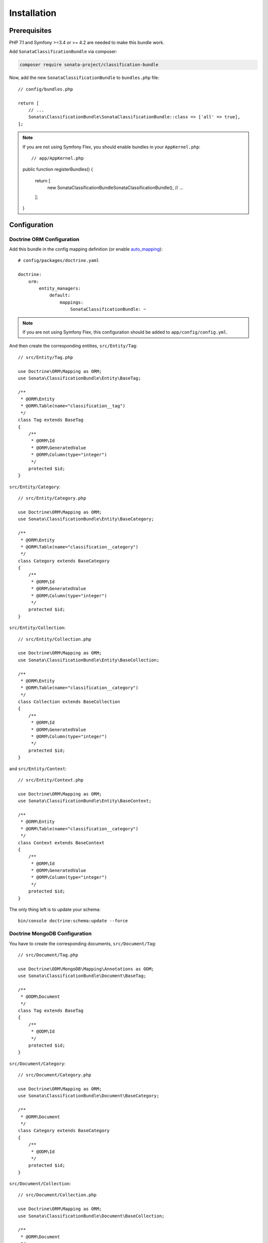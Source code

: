 .. index::
    single: Introduction
    single: AppKernel

Installation
============

Prerequisites
-------------

PHP 7.1 and Symfony >=3.4 or >= 4.2 are needed to make this bundle work.

Add ``SonataClassificationBundle`` via composer:

.. code-block:: bash

   composer require sonata-project/classification-bundle

Now, add the new ``SonataClassificationBundle`` to ``bundles.php`` file::

    // config/bundles.php

    return [
        // ...
        Sonata\ClassificationBundle\SonataClassificationBundle::class => ['all' => true],
    ];

.. note::

    If you are not using Symfony Flex, you should enable bundles in your
    ``AppKernel.php``::

    // app/AppKernel.php

    public function registerBundles()
    {
        return [
            new Sonata\ClassificationBundle\SonataClassificationBundle(),
            // ...
        ];
    }

Configuration
-------------

Doctrine ORM Configuration
~~~~~~~~~~~~~~~~~~~~~~~~~~
Add this bundle in the config mapping definition (or enable `auto_mapping`_)::

    # config/packages/doctrine.yaml

    doctrine:
        orm:
            entity_managers:
                default:
                    mappings:
                        SonataClassificationBundle: ~

.. note::

    If you are not using Symfony Flex, this configuration should be added
    to ``app/config/config.yml``.

And then create the corresponding entities, ``src/Entity/Tag``::

    // src/Entity/Tag.php

    use Doctrine\ORM\Mapping as ORM;
    use Sonata\ClassificationBundle\Entity\BaseTag;

    /**
     * @ORM\Entity
     * @ORM\Table(name="classification__tag")
     */
    class Tag extends BaseTag
    {
        /**
         * @ORM\Id
         * @ORM\GeneratedValue
         * @ORM\Column(type="integer")
         */
        protected $id;
    }

``src/Entity/Category``::

    // src/Entity/Category.php

    use Doctrine\ORM\Mapping as ORM;
    use Sonata\ClassificationBundle\Entity\BaseCategory;

    /**
     * @ORM\Entity
     * @ORM\Table(name="classification__category")
     */
    class Category extends BaseCategory
    {
        /**
         * @ORM\Id
         * @ORM\GeneratedValue
         * @ORM\Column(type="integer")
         */
        protected $id;
    }

``src/Entity/Collection``::

    // src/Entity/Collection.php

    use Doctrine\ORM\Mapping as ORM;
    use Sonata\ClassificationBundle\Entity\BaseCollection;

    /**
     * @ORM\Entity
     * @ORM\Table(name="classification__category")
     */
    class Collection extends BaseCollection
    {
        /**
         * @ORM\Id
         * @ORM\GeneratedValue
         * @ORM\Column(type="integer")
         */
        protected $id;
    }

and ``src/Entity/Context``::

    // src/Entity/Context.php

    use Doctrine\ORM\Mapping as ORM;
    use Sonata\ClassificationBundle\Entity\BaseContext;

    /**
     * @ORM\Entity
     * @ORM\Table(name="classification__category")
     */
    class Context extends BaseContext
    {
        /**
         * @ORM\Id
         * @ORM\GeneratedValue
         * @ORM\Column(type="integer")
         */
        protected $id;
    }

The only thing left is to update your schema::

    bin/console doctrine:schema:update --force

Doctrine MongoDB Configuration
~~~~~~~~~~~~~~~~~~~~~~~~~~

You have to create the corresponding documents, ``src/Document/Tag``::

    // src/Document/Tag.php

    use Doctrine\ODM\MongoDB\Mapping\Annotations as ODM;
    use Sonata\ClassificationBundle\Document\BaseTag;

    /**
     * @ODM\Document
     */
    class Tag extends BaseTag
    {
        /**
         * @ODM\Id
         */
        protected $id;
    }

``src/Document/Category``::

    // src/Document/Category.php

    use Doctrine\ORM\Mapping as ORM;
    use Sonata\ClassificationBundle\Document\BaseCategory;

    /**
     * @ORM\Document
     */
    class Category extends BaseCategory
    {
        /**
         * @ODM\Id
         */
        protected $id;
    }

``src/Document/Collection``::

    // src/Document/Collection.php

    use Doctrine\ORM\Mapping as ORM;
    use Sonata\ClassificationBundle\Document\BaseCollection;

    /**
     * @ORM\Document
     */
    class Collection extends BaseCollection
    {
        /**
         * @ODM\Id
         */
        protected $id;
    }

and ``src/Document/Context``::

    // src/Document/Context.php

    use Doctrine\ORM\Mapping as ORM;
    use Sonata\ClassificationBundle\Document\BaseContext;

    /**
     * @ORM\Document
     */
    class Context extends BaseContext
    {
        /**
         * @ODM\Id
         */
        protected $id;
    }

.. _`auto_mapping`: http://symfony.com/doc/4.4/reference/configuration/doctrine.html#configuration-overview
